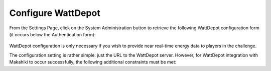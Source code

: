 .. _section-configuration-system-administration-wattdepot:


Configure WattDepot
===================

From the Settings Page, click on the System Administration button to retrieve the following
WattDepot configuration form (it occurs below the Authentication form):

.. figure:: figs/configuration/configuration-system-administration-wattdepot.png
   :width: 600 px
   :align: center

WattDepot configuration is only necessary if you wish to provide near real-time energy
data to players in the challenge. 

The configuration setting is rather simple: just the URL to the WattDepot server.
However, for WattDepot integration with Makahiki to occur successfully, the following
additional constraints must be met:

.. todo:: Document additional constraints (such as source naming) required for WattDepot
          configuration with Makahiki.

























